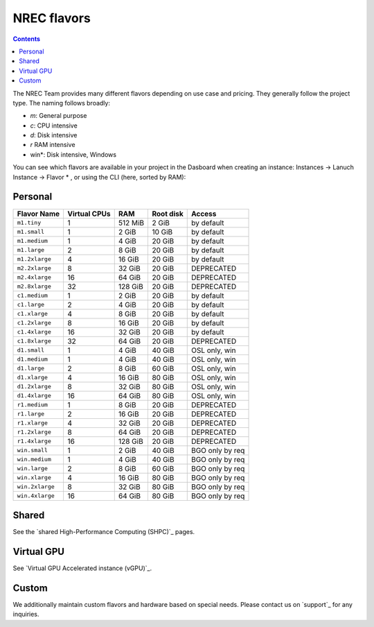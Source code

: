 .. |date| date::

NREC flavors
============

.. contents::

.. shared High-Performance Computing (sHPC): shpc.html
.. Virtual GPU Accelerated instance (vGPU): vgpu.html
.. support: support.html

The NREC Team provides many different flavors depending on use case and pricing. They generally follow the project type. The naming follows broadly:

- *m*: General purpose
- *c*: CPU intensive
- *d*: Disk intensive
- *r* RAM intensive
- win*: Disk intensive, Windows

You can see which flavors are available in your project in the Dasboard when creating an instance: Instances -> Lanuch Instance -> Flavor * , or using the CLI (here, sorted by RAM):

.. code-block:: console
   openstack flavor list --all --sort-column RAM

Personal
--------

+---------------------+------------+-------+-----------+---------------+
| Flavor Name         |Virtual CPUs|RAM    |Root disk  |Access         |
+=====================+============+=======+===========+===============+
|``m1.tiny``          |1           |512 MiB|2 GiB      |by default     |
+---------------------+------------+-------+-----------+---------------+
|``m1.small``         |1           |2 GiB  |10 GiB     |by default     |
+---------------------+------------+-------+-----------+---------------+
|``m1.medium``        |1           |4 GiB  |20 GiB     |by default     |
+---------------------+------------+-------+-----------+---------------+
|``m1.large``         |2           |8 GiB  |20 GiB     |by default     |
+---------------------+------------+-------+-----------+---------------+
|``m1.2xlarge``       |4           |16 GiB |20 GiB     |by default     |
+---------------------+------------+-------+-----------+---------------+
|``m2.2xlarge``       |8           |32 GiB |20 GiB     |DEPRECATED     |
+---------------------+------------+-------+-----------+---------------+
|``m2.4xlarge``       |16          |64 GiB |20 GiB     |DEPRECATED     |
+---------------------+------------+-------+-----------+---------------+
|``m2.8xlarge``       |32          |128 GiB|20 GiB     |DEPRECATED     |
+---------------------+------------+-------+-----------+---------------+
|``c1.medium``        |1           |2 GiB  |20 GiB     |by default     |
+---------------------+------------+-------+-----------+---------------+
|``c1.large``         |2           |4 GiB  |20 GiB     |by default     |
+---------------------+------------+-------+-----------+---------------+
|``c1.xlarge``        |4           |8 GiB  |20 GiB     |by default     |
+---------------------+------------+-------+-----------+---------------+
|``c1.2xlarge``       |8           |16 GiB |20 GiB     |by default     |
+---------------------+------------+-------+-----------+---------------+
|``c1.4xlarge``       |16          |32 GiB |20 GiB     |by default     |
+---------------------+------------+-------+-----------+---------------+
|``c1.8xlarge``       |32          |64 GiB |20 GiB     |DEPRECATED     |
+---------------------+------------+-------+-----------+---------------+
|``d1.small``         |1           |4 GiB  |40 GiB     |OSL only, win  |
+---------------------+------------+-------+-----------+---------------+
|``d1.medium``        |1           |4 GiB  |40 GiB     |OSL only, win  |
+---------------------+------------+-------+-----------+---------------+
|``d1.large``         |2           |8 GiB  |60 GiB     |OSL only, win  |
+---------------------+------------+-------+-----------+---------------+
|``d1.xlarge``        |4           |16 GiB |80 GiB     |OSL only, win  |
+---------------------+------------+-------+-----------+---------------+
|``d1.2xlarge``       |8           |32 GiB |80 GiB     |OSL only, win  |
+---------------------+------------+-------+-----------+---------------+
|``d1.4xlarge``       |16          |64 GiB |80 GiB     |OSL only, win  |
+---------------------+------------+-------+-----------+---------------+
|``r1.medium``        |1           |8 GiB  |20 GiB     |DEPRECATED     |
+---------------------+------------+-------+-----------+---------------+
|``r1.large``         |2           |16 GiB |20 GiB     |DEPRECATED     |
+---------------------+------------+-------+-----------+---------------+
|``r1.xlarge``        |4           |32 GiB |20 GiB     |DEPRECATED     |
+---------------------+------------+-------+-----------+---------------+
|``r1.2xlarge``       |8           |64 GiB |20 GiB     |DEPRECATED     |
+---------------------+------------+-------+-----------+---------------+
|``r1.4xlarge``       |16          |128 GiB|20 GiB     |DEPRECATED     |
+---------------------+------------+-------+-----------+---------------+
|``win.small``        |1           |2 GiB  |40 GiB     |BGO only by req|
+---------------------+------------+-------+-----------+---------------+
|``win.medium``       |1           |4 GiB  |40 GiB     |BGO only by req|
+---------------------+------------+-------+-----------+---------------+
|``win.large``        |2           |8 GiB  |60 GiB     |BGO only by req|
+---------------------+------------+-------+-----------+---------------+
|``win.xlarge``       |4           |16 GiB |80 GiB     |BGO only by req|
+---------------------+------------+-------+-----------+---------------+
|``win.2xlarge``      |8           |32 GiB |80 GiB     |BGO only by req|
+---------------------+------------+-------+-----------+---------------+
|``win.4xlarge``      |16          |64 GiB |80 GiB     |BGO only by req|
+---------------------+------------+-------+-----------+---------------+

Shared
------

See the `shared High-Performance Computing (SHPC)`_ pages.

Virtual GPU
-----------

See `Virtual GPU Accelerated instance (vGPU)`_.

Custom
------

We additionally maintain custom flavors and hardware based on special needs. Please contact us on `support`_ for any inquiries.
